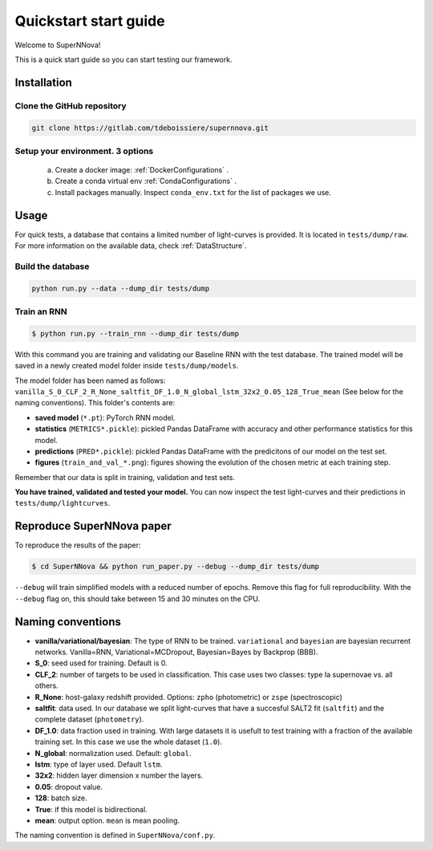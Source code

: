 
.. _Start:

Quickstart start guide
========================

Welcome to SuperNNova!

This is a quick start guide so you can start testing our framework.

Installation
~~~~~~~~~~~~~~~~~~~~~~~~~~~~~

Clone the GitHub repository
-----------------------------

.. code::

	git clone https://gitlab.com/tdeboissiere/supernnova.git

Setup your environment. 3 options
-----------------------------------


	a) Create a docker image: :ref:`DockerConfigurations` .
	b) Create a conda virtual env :ref:`CondaConfigurations` .
	c) Install packages manually. Inspect ``conda_env.txt`` for the list of packages we use.

Usage
~~~~~~~~~~~~~~~~~~~~~~~~~~~~~

For quick tests, a database that contains a limited number of light-curves is provided. It is located in ``tests/dump/raw``. For more information on the available data, check :ref:`DataStructure`.

Build the database
-----------------------

.. code::

    python run.py --data --dump_dir tests/dump

Train an RNN
---------------------------------------


.. code::

    $ python run.py --train_rnn --dump_dir tests/dump

With this command you are training and validating our Baseline RNN with the test database. The trained model will be saved in a newly created model folder inside ``tests/dump/models``.

The model folder has been named as follows: ``vanilla_S_0_CLF_2_R_None_saltfit_DF_1.0_N_global_lstm_32x2_0.05_128_True_mean`` (See below for the naming conventions). This folder's contents are:

- **saved model** (``*.pt``): PyTorch RNN model.

- **statistics** (``METRICS*.pickle``): pickled Pandas DataFrame with accuracy and other performance statistics for this model.

- **predictions** (``PRED*.pickle``): pickled Pandas DataFrame with the predicitons of our model on the test set.

- **figures** (``train_and_val_*.png``): figures showing the evolution of the chosen metric at each training step.

Remember that our data is split in training, validation and test sets.

**You have trained, validated and tested your model.** You can now inspect the test light-curves and their predictions in ``tests/dump/lightcurves``.


Reproduce SuperNNova paper
~~~~~~~~~~~~~~~~~~~~~~~~~~~~~
To reproduce the results of the paper:

.. code::

    $ cd SuperNNova && python run_paper.py --debug --dump_dir tests/dump

``--debug``  will train simplified models with a reduced number of epochs. Remove this flag for full reproducibility.
With the ``--debug`` flag on, this should take between 15 and 30 minutes on the CPU.


Naming conventions
~~~~~~~~~~~~~~~~~~~~~~~~~~~~~

- **vanilla/variational/bayesian**: The type of RNN to be trained. ``variational`` and ``bayesian`` are bayesian recurrent networks. Vanilla=RNN, Variational=MCDropout, Bayesian=Bayes by Backprop (BBB).

- **S_0**: seed used for training. Default is 0.

- **CLF_2**: number of targets to be used in classification. This case uses two classes: type Ia supernovae vs. all others.

- **R_None**: host-galaxy redshift provided. Options: ``zpho`` (photometric) or ``zspe`` (spectroscopic)

- **saltfit**: data used. In our database we split light-curves that have a succesful SALT2 fit (``saltfit``) and the complete dataset (``photometry``).

- **DF_1.0**: data fraction used in training. With large datasets it is usefult to test training with a fraction of the available training set. In this case we use the whole dataset (``1.0``).

- **N_global**: normalization used. Default: ``global``.

- **lstm**: type of layer used. Default ``lstm``.

- **32x2**: hidden layer dimension x number the layers.

- **0.05**: dropout value.

- **128**: batch size.

- **True**: if this model is bidirectional.

- **mean**: output option. ``mean`` is mean pooling.

The naming convention is defined in ``SuperNNova/conf.py``.